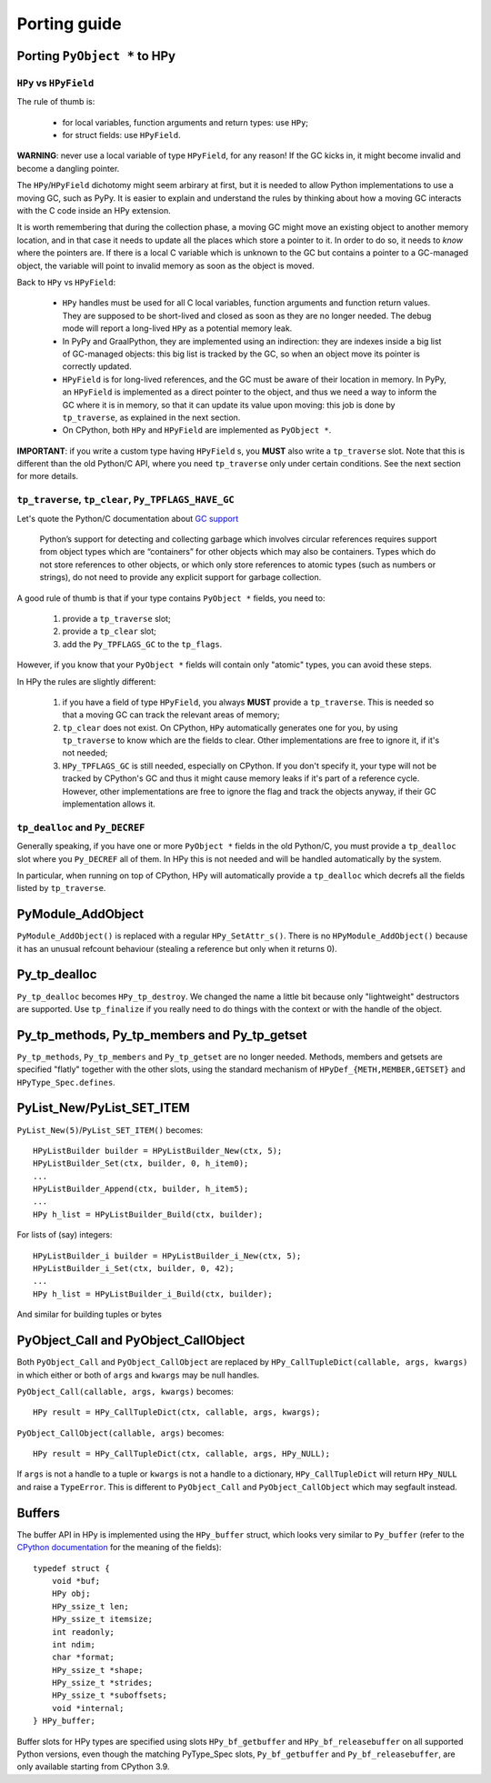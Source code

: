 Porting guide
=============

Porting ``PyObject *`` to HPy
-----------------------------

``HPy`` vs ``HPyField``
~~~~~~~~~~~~~~~~~~~~~~~~


The rule of thumb is:

  * for local variables, function arguments and return types: use ``HPy``;

  * for struct fields: use ``HPyField``.

**WARNING**: never use a local variable of type ``HPyField``, for any reason!
If the GC kicks in, it might become invalid and become a dangling pointer.

The ``HPy``/``HPyField`` dichotomy might seem arbirary at first, but it is
needed to allow Python implementations to use a moving GC, such as PyPy. It is
easier to explain and understand the rules by thinking about how a moving GC
interacts with the C code inside an HPy extension.

It is worth remembering that during the collection phase, a moving GC might
move an existing object to another memory location, and in that case it needs
to update all the places which store a pointer to it.  In
order to do so, it needs to *know* where the pointers are. If there is a local C
variable which is unknown to the GC but contains a pointer to a GC-managed
object, the variable will point to invalid memory as soon as the object is
moved.

Back to ``HPy`` vs ``HPyField``:

  * ``HPy`` handles must be used for all C local variables, function arguments
    and function return values. They are supposed to be short-lived and closed
    as soon as they are no longer needed. The debug mode will report a
    long-lived ``HPy`` as a potential memory leak.

  * In PyPy and GraalPython, they are implemented using an indirection: they are indexes
    inside a big list of GC-managed objects: this big list is tracked by the
    GC, so when an object move its pointer is correctly updated.

  * ``HPyField`` is for long-lived references, and the GC must be aware of
    their location in memory. In PyPy, an ``HPyField`` is implemented as a
    direct pointer to the object, and thus we need a way to inform the GC
    where it is in memory, so that it can update its value upon moving: this
    job is done by ``tp_traverse``, as explained in the next section.

  * On CPython, both ``HPy`` and ``HPyField`` are implemented as ``PyObject *``.

**IMPORTANT**: if you write a custom type having ``HPyField`` s, you **MUST**
also write a ``tp_traverse`` slot. Note that this is different than the old
Python/C API, where you need ``tp_traverse`` only under certain
conditions. See the next section for more details.

``tp_traverse``, ``tp_clear``, ``Py_TPFLAGS_HAVE_GC``
~~~~~~~~~~~~~~~~~~~~~~~~~~~~~~~~~~~~~~~~~~~~~~~~~~~~~~

Let's quote the Python/C documentation about `GC support
<https://docs.python.org/3/c-api/gcsupport.html>`_

  Python’s support for detecting and collecting garbage which involves
  circular references requires support from object types which are
  “containers” for other objects which may also be containers. Types which do
  not store references to other objects, or which only store references to
  atomic types (such as numbers or strings), do not need to provide any
  explicit support for garbage collection.

A good rule of thumb is that if your type contains ``PyObject *`` fields, you
need to:

  1. provide a ``tp_traverse`` slot;

  2. provide a ``tp_clear`` slot;

  3. add the ``Py_TPFLAGS_GC`` to the ``tp_flags``.


However, if you know that your ``PyObject *`` fields will contain only
"atomic" types, you can avoid these steps.

In HPy the rules are slightly different:

  1. if you have a field of type ``HPyField``, you always **MUST** provide a
     ``tp_traverse``. This is needed so that a moving GC can track the
     relevant areas of memory;

  2. ``tp_clear`` does not exist. On CPython, ``HPy`` automatically generates
     one for you, by using ``tp_traverse`` to know which are the fields to
     clear. Other implementations are free to ignore it, if it's not needed;

  3. ``HPy_TPFLAGS_GC`` is still needed, especially on CPython. If you don't
     specify it, your type will not be tracked by CPython's GC and thus it
     might cause memory leaks if it's part of a reference cycle.  However,
     other implementations are free to ignore the flag and track the objects
     anyway, if their GC implementation allows it.


``tp_dealloc`` and ``Py_DECREF``
~~~~~~~~~~~~~~~~~~~~~~~~~~~~~~~~~

Generally speaking, if you have one or more ``PyObject *`` fields in the old
Python/C, you must provide a ``tp_dealloc`` slot where you ``Py_DECREF`` all
of them. In HPy this is not needed and will be handled automatically by the
system.

In particular, when running on top of CPython, HPy will automatically provide
a ``tp_dealloc`` which decrefs all the fields listed by ``tp_traverse``.



PyModule_AddObject
------------------

``PyModule_AddObject()`` is replaced with a regular ``HPy_SetAttr_s()``. There
is no ``HPyModule_AddObject()`` because it has an unusual refcount behaviour
(stealing a reference but only when it returns 0).

Py_tp_dealloc
-------------

``Py_tp_dealloc`` becomes ``HPy_tp_destroy``. We changed the name a little bit
because only "lightweight" destructors are supported. Use ``tp_finalize`` if
you really need to do things with the context or with the handle of the
object.


Py_tp_methods, Py_tp_members and Py_tp_getset
---------------------------------------------

``Py_tp_methods``, ``Py_tp_members`` and ``Py_tp_getset`` are no longer needed.
Methods, members and getsets are specified "flatly" together with the other
slots, using the standard mechanism of ``HPyDef_{METH,MEMBER,GETSET}`` and
``HPyType_Spec.defines``.


PyList_New/PyList_SET_ITEM
---------------------------

``PyList_New(5)``/``PyList_SET_ITEM()`` becomes::

    HPyListBuilder builder = HPyListBuilder_New(ctx, 5);
    HPyListBuilder_Set(ctx, builder, 0, h_item0);
    ...
    HPyListBuilder_Append(ctx, builder, h_item5);
    ...
    HPy h_list = HPyListBuilder_Build(ctx, builder);

For lists of (say) integers::

    HPyListBuilder_i builder = HPyListBuilder_i_New(ctx, 5);
    HPyListBuilder_i_Set(ctx, builder, 0, 42);
    ...
    HPy h_list = HPyListBuilder_i_Build(ctx, builder);

And similar for building tuples or bytes


PyObject_Call and PyObject_CallObject
-------------------------------------

Both ``PyObject_Call`` and ``PyObject_CallObject`` are replaced by
``HPy_CallTupleDict(callable, args, kwargs)`` in which either or both of
``args`` and ``kwargs`` may be null handles.

``PyObject_Call(callable, args, kwargs)`` becomes::

    HPy result = HPy_CallTupleDict(ctx, callable, args, kwargs);

``PyObject_CallObject(callable, args)`` becomes::

    HPy result = HPy_CallTupleDict(ctx, callable, args, HPy_NULL);

If ``args`` is not a handle to a tuple or ``kwargs`` is not a handle to a
dictionary, ``HPy_CallTupleDict`` will return ``HPy_NULL`` and raise a
``TypeError``. This is different to ``PyObject_Call`` and
``PyObject_CallObject`` which may segfault instead.

Buffers
-------

The buffer API in HPy is implemented using the ``HPy_buffer`` struct, which looks
very similar to ``Py_buffer`` (refer to the `CPython documentation
<https://docs.python.org/3.6/c-api/buffer.html#buffer-structure>`_ for the
meaning of the fields)::

    typedef struct {
        void *buf;
        HPy obj;
        HPy_ssize_t len;
        HPy_ssize_t itemsize;
        int readonly;
        int ndim;
        char *format;
        HPy_ssize_t *shape;
        HPy_ssize_t *strides;
        HPy_ssize_t *suboffsets;
        void *internal;
    } HPy_buffer;

Buffer slots for HPy types are specified using slots ``HPy_bf_getbuffer`` and
``HPy_bf_releasebuffer`` on all supported Python versions, even though the
matching PyType_Spec slots, ``Py_bf_getbuffer`` and ``Py_bf_releasebuffer``, are
only available starting from CPython 3.9.
